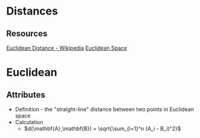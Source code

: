 * Distances

** Resources
[[https://en.wikipedia.org/wiki/Euclidean_distance][Euclidean Distance - Wikipedia]]
[[https://www.youtube.com/watch?v=xUkvr5Z0b8U][Euclidean Space]] 
* Euclidean
** Attributes
+ Definition - the "straight-line" distance between two points in Euclidean space
+ Calculation
  + $d(\mathbf{A},\mathbf{B}) = \sqrt{\sum_{i=1}^n (A_i - B_i)^2}$

